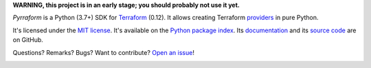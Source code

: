 **WARNING, this project is in an early stage; you should probably not use it yet.**

*Pyrraform* is a Python (3.7+) SDK for `Terraform <https://www.terraform.io/>`_ (0.12).
It allows creating Terraform `providers <https://www.terraform.io/docs/glossary.html#terraform-provider>`_ in pure Python.


It's licensed under the `MIT license <http://choosealicense.com/licenses/mit/>`_.
It's available on the `Python package index <http://pypi.python.org/pypi/Pyrraform>`_.
Its `documentation <http://jacquev6.github.io/Pyrraform>`_
and its `source code <https://github.com/jacquev6/Pyrraform>`_ are on GitHub.

Questions? Remarks? Bugs? Want to contribute? `Open an issue <https://github.com/jacquev6/Pyrraform/issues>`_!

.. image:: https://img.shields.io/github/workflow/status/jacquev6/Pyrraform/Continuous%20Integration?label=CI&logo=github
    :target: https://github.com/jacquev6/Pyrraform/actions?query=workflow%3A%22Continuous+Integration%22

.. image:: https://img.shields.io/pypi/v/Pyrraform?logo=pypi
    :alt: PyPI
    :target: https://pypi.org/project/Pyrraform/

.. image:: https://img.shields.io/pypi/pyversions/Pyrraform?logo=pypi
    :alt: PyPI
    :target: https://pypi.org/project/Pyrraform/
